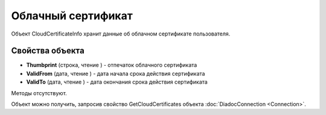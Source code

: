 ﻿Облачный сертификат
===================

Объект CloudCertificateInfo хранит данные об облачном сертификате пользователя.

Свойства объекта
----------------


- **Thumbprint** (строка, чтение ) - отпечаток облачного сертификата

- **ValidFrom** (дата, чтение ) - дата начала срока действия сертификата

- **ValidTo** (дата, чтение ) - дата окончания срока действия сертификата


Методы отсутствуют.

Объект можно получить, запросив свойство GetCloudCertificates объекта :doc:`DiadocConnection <Connection>`.

